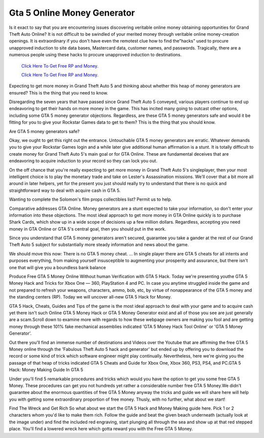Gta 5 Online Money Generator
~~~~~~~~~~~~

Is it exact to say that you are encountering issues discovering veritable online money obtaining opportunities for Grand Theft Auto Online? It is not difficult to be swindled of your merited money through veritable online money-creation openings. It is extraordinary if you don't have even the remotest clue how to find the"hacks" used to procure unapproved induction to site data bases, Mastercard data, customer names, and passwords. Tragically, there are a numerous people using these hacks to procure unapproved induction to destinations. 


  `Click Here To Get Free RP and Money.
  <http://bit.ly/2t8T0JR>`_
  
  `Click Here To Get Free RP and Money.
  <http://bit.ly/2t8T0JR>`_

Expecting to get more money in Grand Theft Auto 5 and thinking about whether this heap of money generators are ensured? This is the thing that you need to know. 

Disregarding the seven years that have passed since Grand Theft Auto 5 conveyed, various players continue to end up endeavoring to get their hands on more money in the game. This has incited many going to outcast other options, including some GTA 5 money generator objections. Regardless, are these GTA 5 money generators safe and would it be fitting for you to give your Rockstar Games data to get to them? This is the thing that you should know. 

Are GTA 5 money generators safe? 

Okay, we ought to get this right out the entrance. Untouchable GTA 5 money generators are erratic. Whatever demands you to give your Rockstar Games login and a while later give additional human affirmation is a stunt. It is totally difficult to create money for Grand Theft Auto 5's main goal or for GTA Online. These are fundamental deceives that are endeavoring to acquire induction to your record so they can lock you out. 

On the off chance that you're really expecting to get more money in Grand Theft Auto 5's singleplayer, then your most intelligent choice is to play the monetary trade and take on Lester's Assassination missions. We'll cover that a bit more all around in later helpers, yet for the present you just should really try to understand that there is no quick and straightforward way to deal with acquire cash in GTA 5. 

Wanting to complete the Solomon's film props collectibles list? Permit us to help. 

Comparative addresses GTA Online. Money generators are a stunt expected to take your information, so don't enter your information into these objections. The most ideal approach to get more money in GTA Online quickly is to purchase Shark Cards, which show up in a wide scope of decisions up a few million dollars. Regardless, accepting you need money in GTA Online or GTA 5's central goal, then you should put in the work. 

Since you understand that GTA 5 money generators aren't secured, guarantee you take a gander at the rest of our Grand Theft Auto 5 subject for substantially more steady information and news about the game. 

We should move this now: There is no GTA 5 money cheat. ... In single player there are GTA 5 cheats for all intents and purposes everything, from making yourself insusceptible to augmenting your prosperity and assurance, but there isn't one that will give you a boundless bank balance 

Produce Free GTA 5 Money Online Without human Verification with GTA 5 Hack. Today we're presenting youthe GTA 5 Money Hack and Tricks for Xbox One — 360, PlayStation 4 and PC. In case you anytime struggled inside the game and not prepared to refresh your weapons, characters, ammo, bob, etc, by virtue of nonappearance of the GTA 5 money and the standing centers (RP). Today we will uncover all-new GTA 5 Hack for Money. 

GTA 5 Hack, Cheats, Guides and Tips of the game is the most ideal approach to deal with your game and to acquire cash yet there isn't such Online GTA 5 Money Hack or GTA 5 Money Generator exist and all of those you see are just generally are a scam.Scroll down to examine more with regards to how these webpage owners are making you fool and are getting money through these 101% fake mechanical assemblies indicated 'GTA 5 Money Hack Tool Online' or 'GTA 5 Money Generator'. 

Out there you'll find an immense number of destinations and Videos over the Youtube that are affirming the free GTA 5 Money online through the 'Fabulous Theft Auto 5 hack and generator' but ended up by offering you to download the record or some kind of trick which software engineer might play continually. Nevertheless, here we're giving you the passage of that heap of tricks indicated GTA 5 Cheats and Guide for Xbox One, Xbox 360, PS3, PS4, and PC.GTA 5 Hack: Money Making Guide In GTA 5 

Under you'll find 5 remarkable procedures and tricks which would you have the option to get you some free GTA 5 Money. These procedures can get you not hundreds yet rather a considerable number free GTA 5 Money.We didn't guarantee about the enormous quantities of free GTA 5 Money anyway the tricks and guide we will share here will help you with getting some extraordinary proportion of free money. Thusly, with no further, what about we start! 

Find The Wreck and Get Rich So what about we start the GTA 5 Hack and Money Making guide here. Pick 1 or 2 characters whom you'd like to make them rich. Follow the guide and beat the given beach underneath (actually look at the image under) and find the included red engraving, start plunging all through the sea and show up at that red stepped place. You'll find a lowered wreck here which gotta reward you with the Free GTA 5 Money.